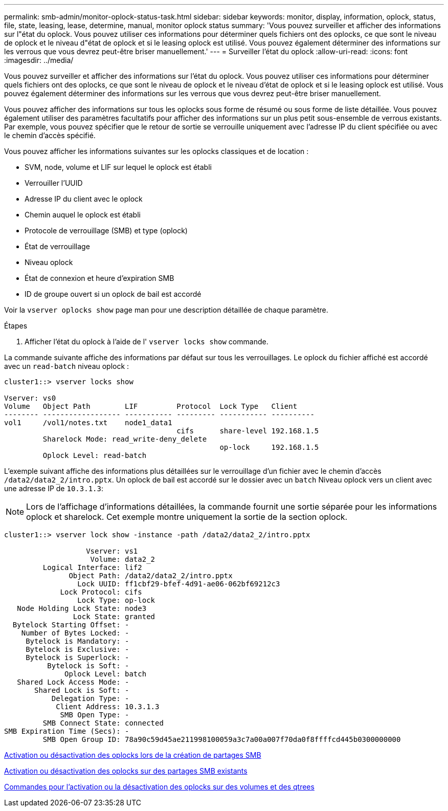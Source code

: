 ---
permalink: smb-admin/monitor-oplock-status-task.html 
sidebar: sidebar 
keywords: monitor, display, information, oplock, status, file, state, leasing, lease, determine, manual, monitor oplock status 
summary: 'Vous pouvez surveiller et afficher des informations sur l"état du oplock. Vous pouvez utiliser ces informations pour déterminer quels fichiers ont des oplocks, ce que sont le niveau de oplock et le niveau d"état de oplock et si le leasing oplock est utilisé. Vous pouvez également déterminer des informations sur les verrous que vous devrez peut-être briser manuellement.' 
---
= Surveiller l'état du oplock
:allow-uri-read: 
:icons: font
:imagesdir: ../media/


[role="lead"]
Vous pouvez surveiller et afficher des informations sur l'état du oplock. Vous pouvez utiliser ces informations pour déterminer quels fichiers ont des oplocks, ce que sont le niveau de oplock et le niveau d'état de oplock et si le leasing oplock est utilisé. Vous pouvez également déterminer des informations sur les verrous que vous devrez peut-être briser manuellement.

Vous pouvez afficher des informations sur tous les oplocks sous forme de résumé ou sous forme de liste détaillée. Vous pouvez également utiliser des paramètres facultatifs pour afficher des informations sur un plus petit sous-ensemble de verrous existants. Par exemple, vous pouvez spécifier que le retour de sortie se verrouille uniquement avec l'adresse IP du client spécifiée ou avec le chemin d'accès spécifié.

Vous pouvez afficher les informations suivantes sur les oplocks classiques et de location :

* SVM, node, volume et LIF sur lequel le oplock est établi
* Verrouiller l'UUID
* Adresse IP du client avec le oplock
* Chemin auquel le oplock est établi
* Protocole de verrouillage (SMB) et type (oplock)
* État de verrouillage
* Niveau oplock
* État de connexion et heure d'expiration SMB
* ID de groupe ouvert si un oplock de bail est accordé


Voir la `vserver oplocks show` page man pour une description détaillée de chaque paramètre.

.Étapes
. Afficher l'état du oplock à l'aide de l' `vserver locks show` commande.


La commande suivante affiche des informations par défaut sur tous les verrouillages. Le oplock du fichier affiché est accordé avec un `read-batch` niveau oplock :

[listing]
----
cluster1::> vserver locks show

Vserver: vs0
Volume   Object Path        LIF         Protocol  Lock Type   Client
-------- ------------------ ----------- --------- ----------- ----------
vol1     /vol1/notes.txt    node1_data1
                                        cifs      share-level 192.168.1.5
         Sharelock Mode: read_write-deny_delete
                                                  op-lock     192.168.1.5
         Oplock Level: read-batch
----
L'exemple suivant affiche des informations plus détaillées sur le verrouillage d'un fichier avec le chemin d'accès `/data2/data2_2/intro.pptx`. Un oplock de bail est accordé sur le dossier avec un `batch` Niveau oplock vers un client avec une adresse IP de `10.3.1.3`:

[NOTE]
====
Lors de l'affichage d'informations détaillées, la commande fournit une sortie séparée pour les informations oplock et sharelock. Cet exemple montre uniquement la sortie de la section oplock.

====
[listing]
----
cluster1::> vserver lock show -instance -path /data2/data2_2/intro.pptx

                   Vserver: vs1
                    Volume: data2_2
         Logical Interface: lif2
               Object Path: /data2/data2_2/intro.pptx
                 Lock UUID: ff1cbf29-bfef-4d91-ae06-062bf69212c3
             Lock Protocol: cifs
                 Lock Type: op-lock
   Node Holding Lock State: node3
                Lock State: granted
  Bytelock Starting Offset: -
    Number of Bytes Locked: -
     Bytelock is Mandatory: -
     Bytelock is Exclusive: -
     Bytelock is Superlock: -
          Bytelock is Soft: -
              Oplock Level: batch
   Shared Lock Access Mode: -
       Shared Lock is Soft: -
           Delegation Type: -
            Client Address: 10.3.1.3
             SMB Open Type: -
         SMB Connect State: connected
SMB Expiration Time (Secs): -
         SMB Open Group ID: 78a90c59d45ae211998100059a3c7a00a007f70da0f8ffffcd445b0300000000
----
xref:enable-disable-oplocks-when-creating-shares-task.adoc[Activation ou désactivation des oplocks lors de la création de partages SMB]

xref:enable-disable-oplocks-existing-shares-task.adoc[Activation ou désactivation des oplocks sur des partages SMB existants]

xref:commands-oplocks-volumes-qtrees-reference.adoc[Commandes pour l'activation ou la désactivation des oplocks sur des volumes et des qtrees]

